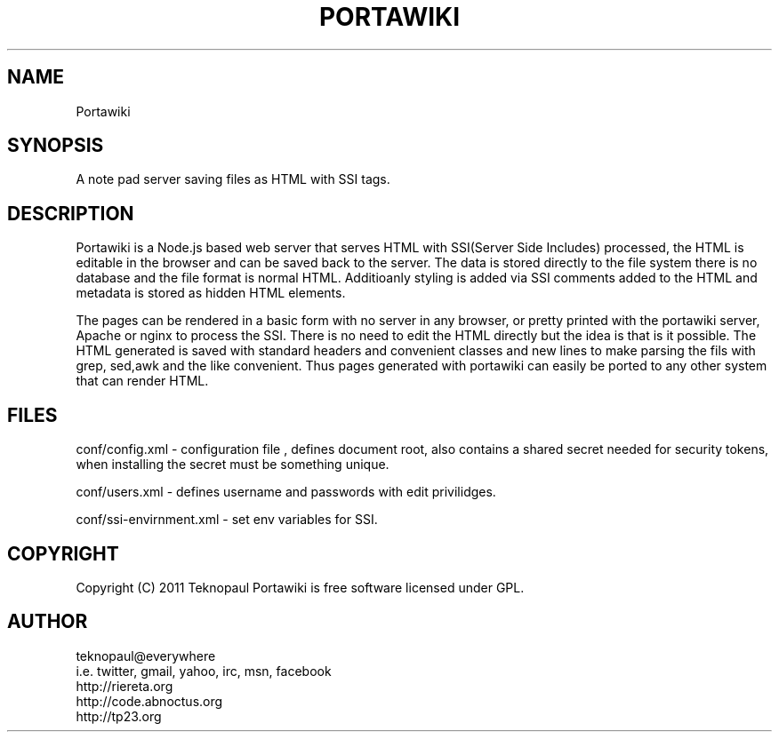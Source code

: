 .TH PORTAWIKI 1 "copyleft teknopaul" PORTAWIKI PORTAWIKI
.SH NAME
Portawiki
.SH SYNOPSIS
A note pad server saving files as HTML with SSI tags.
.SH DESCRIPTION
Portawiki is a Node.js based web server that serves HTML with SSI(Server Side Includes) processed, the HTML is editable in the browser and can be saved back to the server.
The data is stored directly to the file system there is no database and the file format is normal HTML.  Additioanly styling is added via SSI comments added to the HTML and metadata is stored as hidden HTML elements.
.PP
The pages can be rendered in a basic form with no server in any browser, or pretty printed with the portawiki server, Apache or nginx to process the SSI. There is no need to edit the HTML directly but the idea is that is it possible. The HTML generated is saved with standard headers and convenient classes and new lines to make parsing the fils with grep, sed,awk and the like convenient.  Thus pages generated with portawiki can easily be ported to any other system that can render HTML.
.SH FILES
conf/config.xml - configuration file , defines document root, also contains a shared secret needed for security tokens, when installing the secret must be something unique.
.PP
conf/users.xml - defines username and passwords with edit privilidges.
.PP
conf/ssi-envirnment.xml - set env variables for SSI.
.SH COPYRIGHT
Copyright (C) 2011 Teknopaul
Portawiki is free software licensed under GPL.
.SH AUTHOR
.nf
teknopaul@everywhere  
  i.e. twitter, gmail, yahoo, irc, msn, facebook
http://riereta.org
http://code.abnoctus.org
http://tp23.org
.fi
